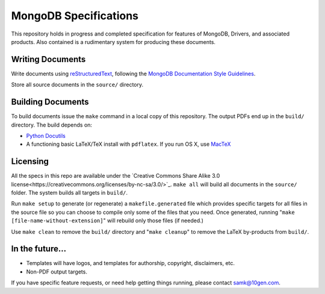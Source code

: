 ======================
MongoDB Specifications
======================

This repository holds in progress and completed specification for
features of MongoDB, Drivers, and associated products. Also contained
is a rudimentary system for producing these documents.

Writing Documents
-----------------

Write documents using `reStructuredText`_, following the `MongoDB
Documentation Style Guidelines <http://docs.mongodb.org/manual/meta/style-guide/>`_.

Store all source documents in the ``source/`` directory.

.. _`reStructuredText`: http://docutils.sourceforge.net/rst.html

Building Documents
------------------

To build documents issue the ``make`` command in a local copy of this
repository. The output PDFs end up in the ``build/`` directory. The
build depends on:

- `Python Docutils <http://pypi.python.org/pypi/docutils>`_

- A functioning basic LaTeX/TeX install with ``pdflatex``. If you run
  OS X, use `MacTeX`_

Licensing
----------------
All the specs in this repo are available under the  `Creative Commons Share Alike 3.0 license<https://creativecommons.org/licenses/by-nc-sa/3.0/>`_.
``make all`` will build all documents in the ``source/`` folder.  The
system builds all targets in ``build/``.

Run ``make setup`` to generate (or regenerate) a ``makefile.generated``
file which provides specific targets for all files in the source file
so you can choose to compile only some of the files that you
need. Once generated, running "``make [file-name-without-extension]``"
will rebuild only those files (if needed.)

Use ``make clean`` to remove the ``build/`` directory and "``make
cleanup``" to remove the LaTeX by-products from ``build/``.

.. _`MacTeX` : http://www.tug.org/mactex/

In the future...
----------------

- Templates will have logos, and templates for authorship, copyright,
  disclaimers, etc.

- Non-PDF output targets.

If you have specific feature requests, or need help getting things
running, please contact samk@10gen.com.
